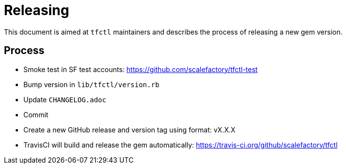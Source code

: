 = Releasing

This document is aimed at `tfctl` maintainers and describes the process of
releasing a new gem version.

== Process

* Smoke test in SF test accounts: https://github.com/scalefactory/tfctl-test
* Bump version in `lib/tfctl/version.rb`
* Update `CHANGELOG.adoc`
* Commit
* Create a new GitHub release and version tag using format: vX.X.X
* TravisCI will build and release the gem automatically: https://travis-ci.org/github/scalefactory/tfctl
